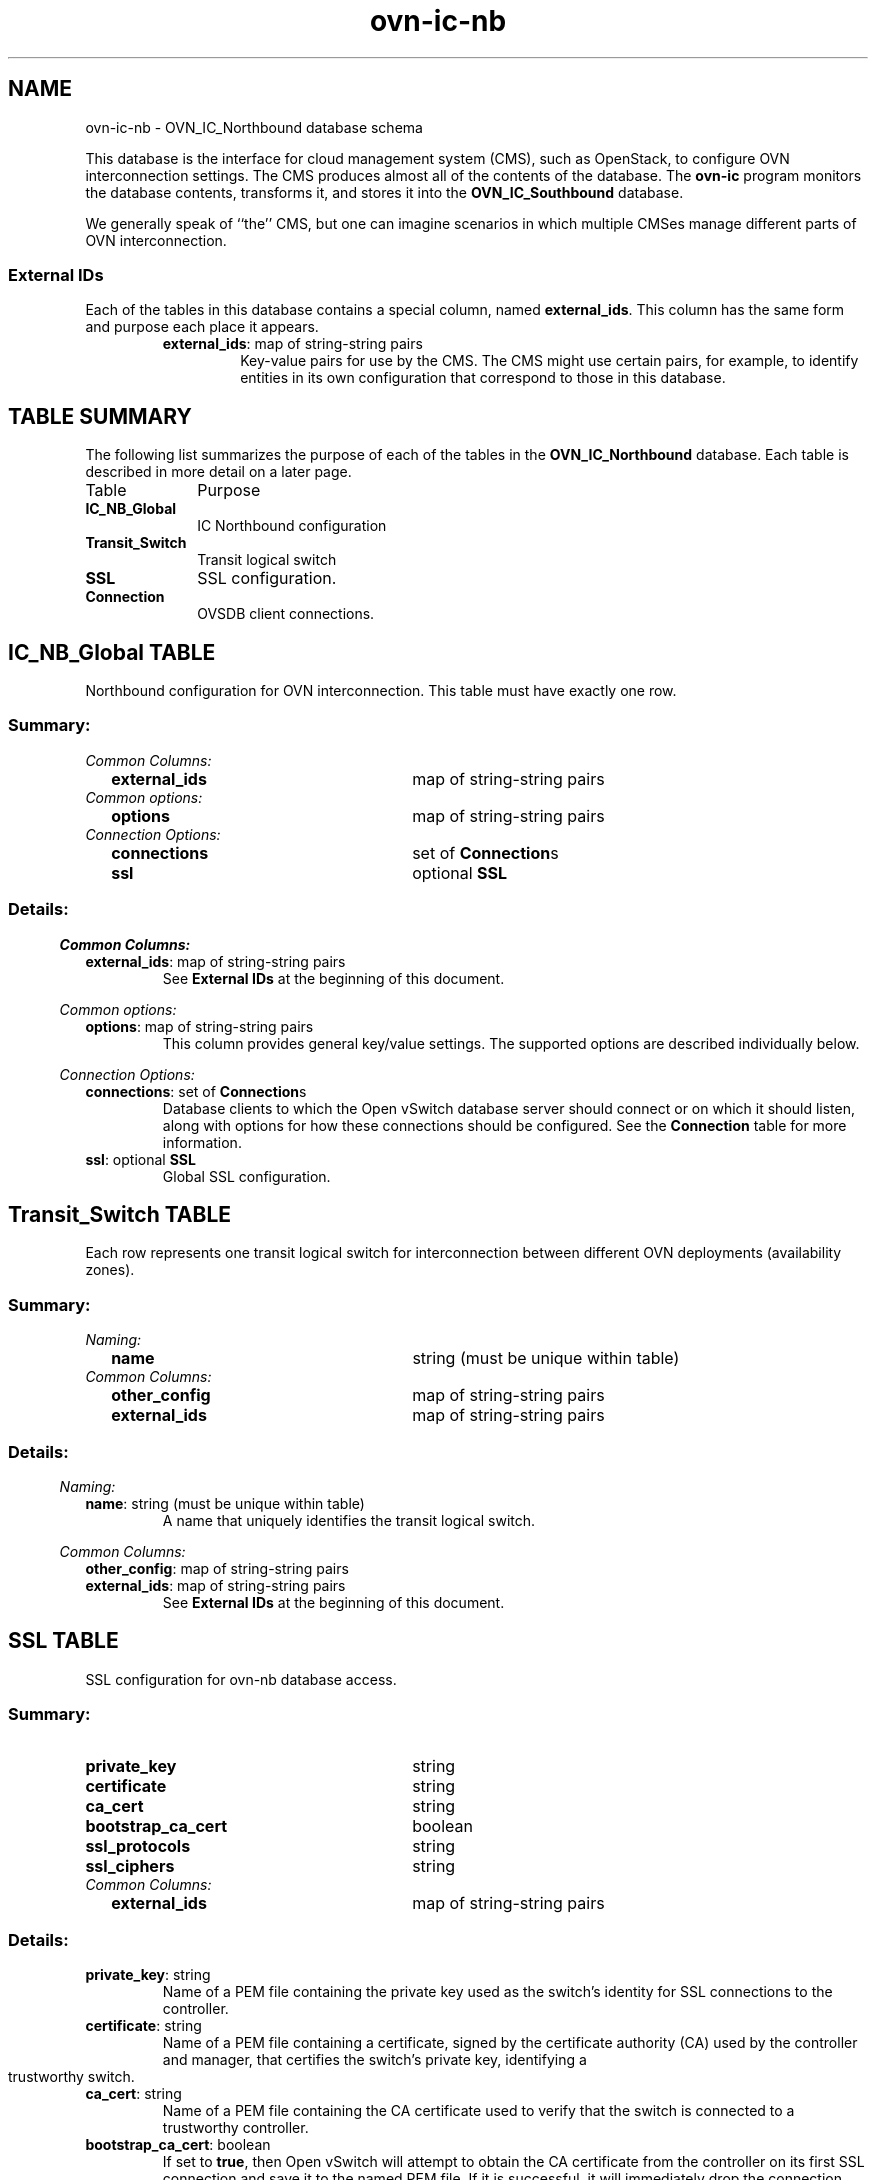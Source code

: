 '\" p
.\" -*- nroff -*-
.TH "ovn-ic-nb" 5 " DB Schema 1.0.0" "Open vSwitch 22.03.6" "Open vSwitch Manual"
.fp 5 L CR              \\" Make fixed-width font available as \\fL.
.de TQ
.  br
.  ns
.  TP "\\$1"
..
.de ST
.  PP
.  RS -0.15in
.  I "\\$1"
.  RE
..
.SH NAME
ovn-ic-nb \- OVN_IC_Northbound database schema
.PP
.PP
.PP
.PP
This database is the interface for cloud management system (CMS), such as OpenStack, to configure OVN interconnection settings\[char46] The CMS produces almost all of the contents of the database\[char46] The \fBovn\-ic\fR program monitors the database contents, transforms it, and stores it into the \fBOVN_IC_Southbound\fR database\[char46]
.PP
.PP
We generally speak of ``the\(cq\(cq CMS, but one can imagine scenarios in which multiple CMSes manage different parts of OVN interconnection\[char46]
.SS "External IDs"
.PP
.PP
Each of the tables in this database contains a special column, named \fBexternal_ids\fR\[char46] This column has the same form and purpose each place it appears\[char46]
.RS
.TP
\fBexternal_ids\fR: map of string-string pairs
Key-value pairs for use by the CMS\[char46] The CMS might use certain pairs, for example, to identify entities in its own configuration that correspond to those in this database\[char46]
.RE
.SH "TABLE SUMMARY"
.PP
The following list summarizes the purpose of each of the tables in the
\fBOVN_IC_Northbound\fR database.  Each table is described in more detail on a later
page.
.IP "Table" 1in
Purpose
.TQ 1in
\fBIC_NB_Global\fR
IC Northbound configuration
.TQ 1in
\fBTransit_Switch\fR
Transit logical switch
.TQ 1in
\fBSSL\fR
SSL configuration\[char46]
.TQ 1in
\fBConnection\fR
OVSDB client connections\[char46]
.\" check if in troff mode (TTY)
.if t \{
.bp
.SH "TABLE RELATIONSHIPS"
.PP
The following diagram shows the relationship among tables in the
database.  Each node represents a table.  Tables that are part of the
``root set'' are shown with double borders.  Each edge leads from the
table that contains it and points to the table that its value
represents.  Edges are labeled with their column names, followed by a
constraint on the number of allowed values: \fB?\fR for zero or one,
\fB*\fR for zero or more, \fB+\fR for one or more.  Thick lines
represent strong references; thin lines represent weak references.
.RS -1in
.ps -3
.PS
linethick = 1;
linethick = 0.500000;
box at 0.684030,0.625000 wid 1.368100 height 0.500000 "IC_NB_Global"
box at 0.684030,0.625000 wid 1.312544 height 0.444444
linethick = 1.000000;
box at 3.401000,1.000000 wid 1.086800 height 0.500000 "Connection"
linethick = 1.000000;
box at 3.401000,0.250000 wid 0.750000 height 0.500000 "SSL"
linethick = 0.500000;
box at 0.684030,1.375000 wid 1.357600 height 0.500000 "Transit_Switch"
box at 0.684030,1.375000 wid 1.302044 height 0.444444
linethick = 1.000000;
spline -> from 1.369600,0.718660 to 1.369600,0.718660 to 1.828500,0.782660 to 2.428400,0.866310 to 2.854400,0.925710
"connections*" at 2.112800,0.987850
linethick = 1.000000;
spline -> from 1.371300,0.530960 to 1.371300,0.530960 to 1.454400,0.519360 to 1.538200,0.507670 to 1.618100,0.496530 to 2.103300,0.428840 to 2.663500,0.350800 to 3.021200,0.300960
"ssl?" at 2.112800,0.585070
.ps +3
.PE
.RE\}
.bp
.SH "IC_NB_Global TABLE"
.PP
.PP
.PP
Northbound configuration for OVN interconnection\[char46] This table must have exactly one row\[char46]
.SS "Summary:
.TQ .25in
\fICommon Columns:\fR
.RS .25in
.TQ 2.75in
\fBexternal_ids\fR
map of string-string pairs
.RE
.TQ .25in
\fICommon options:\fR
.RS .25in
.TQ 2.75in
\fBoptions\fR
map of string-string pairs
.RE
.TQ .25in
\fIConnection Options:\fR
.RS .25in
.TQ 2.75in
\fBconnections\fR
set of \fBConnection\fRs
.TQ 2.75in
\fBssl\fR
optional \fBSSL\fR
.RE
.SS "Details:
.ST "Common Columns:"
.PP
.IP "\fBexternal_ids\fR: map of string-string pairs"
See \fBExternal IDs\fR at the beginning of this document\[char46]
.ST "Common options:"
.PP
.IP "\fBoptions\fR: map of string-string pairs"
This column provides general key/value settings\[char46] The supported options are described individually below\[char46]
.ST "Connection Options:"
.PP
.IP "\fBconnections\fR: set of \fBConnection\fRs"
Database clients to which the Open vSwitch database server should connect or on which it should listen, along with options for how these connections should be configured\[char46] See the \fBConnection\fR table for more information\[char46]
.IP "\fBssl\fR: optional \fBSSL\fR"
Global SSL configuration\[char46]
.bp
.SH "Transit_Switch TABLE"
.PP
.PP
.PP
Each row represents one transit logical switch for interconnection between different OVN deployments (availability zones)\[char46]
.SS "Summary:
.TQ .25in
\fINaming:\fR
.RS .25in
.TQ 2.75in
\fBname\fR
string (must be unique within table)
.RE
.TQ .25in
\fICommon Columns:\fR
.RS .25in
.TQ 2.75in
\fBother_config\fR
map of string-string pairs
.TQ 2.75in
\fBexternal_ids\fR
map of string-string pairs
.RE
.SS "Details:
.ST "Naming:"
.PP
.IP "\fBname\fR: string (must be unique within table)"
A name that uniquely identifies the transit logical switch\[char46]
.ST "Common Columns:"
.PP
.IP "\fBother_config\fR: map of string-string pairs"
.IP "\fBexternal_ids\fR: map of string-string pairs"
See \fBExternal IDs\fR at the beginning of this document\[char46]
.bp
.SH "SSL TABLE"
.PP
SSL configuration for ovn-nb database access\[char46]
.SS "Summary:
.TQ 3.00in
\fBprivate_key\fR
string
.TQ 3.00in
\fBcertificate\fR
string
.TQ 3.00in
\fBca_cert\fR
string
.TQ 3.00in
\fBbootstrap_ca_cert\fR
boolean
.TQ 3.00in
\fBssl_protocols\fR
string
.TQ 3.00in
\fBssl_ciphers\fR
string
.TQ .25in
\fICommon Columns:\fR
.RS .25in
.TQ 2.75in
\fBexternal_ids\fR
map of string-string pairs
.RE
.SS "Details:
.IP "\fBprivate_key\fR: string"
Name of a PEM file containing the private key used as the switch\(cqs identity for SSL connections to the controller\[char46]
.IP "\fBcertificate\fR: string"
Name of a PEM file containing a certificate, signed by the certificate authority (CA) used by the controller and manager, that certifies the switch\(cqs private key, identifying a trustworthy switch\[char46]
.IP "\fBca_cert\fR: string"
Name of a PEM file containing the CA certificate used to verify that the switch is connected to a trustworthy controller\[char46]
.IP "\fBbootstrap_ca_cert\fR: boolean"
If set to \fBtrue\fR, then Open vSwitch will attempt to obtain the CA certificate from the controller on its first SSL connection and save it to the named PEM file\[char46] If it is successful, it will immediately drop the connection and reconnect, and from then on all SSL connections must be authenticated by a certificate signed by the CA certificate thus obtained\[char46] \fBThis option exposes the
SSL connection to a man\-in\-the\-middle attack obtaining the initial
CA certificate\[char46]\fR It may still be useful for bootstrapping\[char46]
.IP "\fBssl_protocols\fR: string"
List of SSL protocols to be enabled for SSL connections\[char46] The default when this option is omitted is \fBTLSv1,TLSv1\[char46]1,TLSv1\[char46]2\fR\[char46]
.IP "\fBssl_ciphers\fR: string"
List of ciphers (in OpenSSL cipher string format) to be supported for SSL connections\[char46] The default when this option is omitted is \fBHIGH:!aNULL:!MD5\fR\[char46]
.ST "Common Columns:"
.PP
The overall purpose of these columns is described under \fBCommon
Columns\fR at the beginning of this document\[char46]
.IP "\fBexternal_ids\fR: map of string-string pairs"
.bp
.SH "Connection TABLE"
.PP
.PP
.PP
Configuration for a database connection to an Open vSwitch database (OVSDB) client\[char46]
.PP
.PP
This table primarily configures the Open vSwitch database server (\fBovsdb\-server\fR)\[char46]
.PP
.PP
The Open vSwitch database server can initiate and maintain active connections to remote clients\[char46] It can also listen for database connections\[char46]
.SS "Summary:
.TQ .25in
\fICore Features:\fR
.RS .25in
.TQ 2.75in
\fBtarget\fR
string (must be unique within table)
.RE
.TQ .25in
\fIClient Failure Detection and Handling:\fR
.RS .25in
.TQ 2.75in
\fBmax_backoff\fR
optional integer, at least 1,000
.TQ 2.75in
\fBinactivity_probe\fR
optional integer
.RE
.TQ .25in
\fIStatus:\fR
.RS .25in
.TQ 2.75in
\fBis_connected\fR
boolean
.TQ 2.75in
\fBstatus : last_error\fR
optional string
.TQ 2.75in
\fBstatus : state\fR
optional string, one of \fBACTIVE\fR, \fBBACKOFF\fR, \fBCONNECTING\fR, \fBIDLE\fR, or \fBVOID\fR
.TQ 2.75in
\fBstatus : sec_since_connect\fR
optional string, containing an integer, at least 0
.TQ 2.75in
\fBstatus : sec_since_disconnect\fR
optional string, containing an integer, at least 0
.TQ 2.75in
\fBstatus : locks_held\fR
optional string
.TQ 2.75in
\fBstatus : locks_waiting\fR
optional string
.TQ 2.75in
\fBstatus : locks_lost\fR
optional string
.TQ 2.75in
\fBstatus : n_connections\fR
optional string, containing an integer, at least 2
.TQ 2.75in
\fBstatus : bound_port\fR
optional string, containing an integer
.RE
.TQ .25in
\fICommon Columns:\fR
.RS .25in
.TQ 2.75in
\fBexternal_ids\fR
map of string-string pairs
.TQ 2.75in
\fBother_config\fR
map of string-string pairs
.RE
.SS "Details:
.ST "Core Features:"
.PP
.IP "\fBtarget\fR: string (must be unique within table)"
Connection methods for clients\[char46]
.IP
The following connection methods are currently supported:
.RS
.TP
\fBssl:\fIhost\fB\fR[\fB:\fIport\fB\fR]
The specified SSL \fIport\fR on the host at the given \fIhost\fR, which can either be a DNS name (if built with unbound library) or an IP address\[char46] A valid SSL configuration must be provided when this form is used, this configuration can be specified via command-line options or the \fBSSL\fR table\[char46]
.IP
If \fIport\fR is not specified, it defaults to 6640\[char46]
.IP
SSL support is an optional feature that is not always built as part of Open vSwitch\[char46]
.TP
\fBtcp:\fIhost\fB\fR[\fB:\fIport\fB\fR]
The specified TCP \fIport\fR on the host at the given \fIhost\fR, which can either be a DNS name (if built with unbound library) or an IP address\[char46] If \fIhost\fR is an IPv6 address, wrap it in square brackets, e\[char46]g\[char46] \fBtcp:[::1]:6640\fR\[char46]
.IP
If \fIport\fR is not specified, it defaults to 6640\[char46]
.TP
\fBpssl:\fR[\fIport\fR][\fB:\fIhost\fB\fR]
Listens for SSL connections on the specified TCP \fIport\fR\[char46] Specify 0 for \fIport\fR to have the kernel automatically choose an available port\[char46] If \fIhost\fR, which can either be a DNS name (if built with unbound library) or an IP address, is specified, then connections are restricted to the resolved or specified local IPaddress (either IPv4 or IPv6 address)\[char46] If \fIhost\fR is an IPv6 address, wrap in square brackets, e\[char46]g\[char46] \fBpssl:6640:[::1]\fR\[char46] If \fIhost\fR is not specified then it listens only on IPv4 (but not IPv6) addresses\[char46] A valid SSL configuration must be provided when this form is used, this can be specified either via command-line options or the \fBSSL\fR table\[char46]
.IP
If \fIport\fR is not specified, it defaults to 6640\[char46]
.IP
SSL support is an optional feature that is not always built as part of Open vSwitch\[char46]
.TP
\fBptcp:\fR[\fIport\fR][\fB:\fIhost\fB\fR]
Listens for connections on the specified TCP \fIport\fR\[char46] Specify 0 for \fIport\fR to have the kernel automatically choose an available port\[char46] If \fIhost\fR, which can either be a DNS name (if built with unbound library) or an IP address, is specified, then connections are restricted to the resolved or specified local IP address (either IPv4 or IPv6 address)\[char46] If \fIhost\fR is an IPv6 address, wrap it in square brackets, e\[char46]g\[char46] \fBptcp:6640:[::1]\fR\[char46] If \fIhost\fR is not specified then it listens only on IPv4 addresses\[char46]
.IP
If \fIport\fR is not specified, it defaults to 6640\[char46]
.RE
.IP
When multiple clients are configured, the \fBtarget\fR values must be unique\[char46] Duplicate \fBtarget\fR values yield unspecified results\[char46]
.ST "Client Failure Detection and Handling:"
.PP
.IP "\fBmax_backoff\fR: optional integer, at least 1,000"
Maximum number of milliseconds to wait between connection attempts\[char46] Default is implementation-specific\[char46]
.IP "\fBinactivity_probe\fR: optional integer"
Maximum number of milliseconds of idle time on connection to the client before sending an inactivity probe message\[char46] If Open vSwitch does not communicate with the client for the specified number of seconds, it will send a probe\[char46] If a response is not received for the same additional amount of time, Open vSwitch assumes the connection has been broken and attempts to reconnect\[char46] Default is implementation-specific\[char46] A value of 0 disables inactivity probes\[char46]
.ST "Status:"
.PP
.PP
.PP
Key-value pair of \fBis_connected\fR is always updated\[char46] Other key-value pairs in the status columns may be updated depends on the \fBtarget\fR type\[char46]
.PP
.PP
When \fBtarget\fR specifies a connection method that listens for inbound connections (e\[char46]g\[char46] \fBptcp:\fR or \fBpunix:\fR), both \fBn_connections\fR and \fBis_connected\fR may also be updated while the remaining key-value pairs are omitted\[char46]
.PP
.PP
On the other hand, when \fBtarget\fR specifies an outbound connection, all key-value pairs may be updated, except the above-mentioned two key-value pairs associated with inbound connection targets\[char46] They are omitted\[char46]
.IP "\fBis_connected\fR: boolean"
\fBtrue\fR if currently connected to this client, \fBfalse\fR otherwise\[char46]
.IP "\fBstatus : last_error\fR: optional string"
A human-readable description of the last error on the connection to the manager; i\[char46]e\[char46] \fBstrerror(errno)\fR\[char46] This key will exist only if an error has occurred\[char46]
.IP "\fBstatus : state\fR: optional string, one of \fBACTIVE\fR, \fBBACKOFF\fR, \fBCONNECTING\fR, \fBIDLE\fR, or \fBVOID\fR"
The state of the connection to the manager:
.RS
.TP
\fBVOID\fR
Connection is disabled\[char46]
.TP
\fBBACKOFF\fR
Attempting to reconnect at an increasing period\[char46]
.TP
\fBCONNECTING\fR
Attempting to connect\[char46]
.TP
\fBACTIVE\fR
Connected, remote host responsive\[char46]
.TP
\fBIDLE\fR
Connection is idle\[char46] Waiting for response to keep-alive\[char46]
.RE
.IP
These values may change in the future\[char46] They are provided only for human consumption\[char46]
.IP "\fBstatus : sec_since_connect\fR: optional string, containing an integer, at least 0"
The amount of time since this client last successfully connected to the database (in seconds)\[char46] Value is empty if client has never successfully been connected\[char46]
.IP "\fBstatus : sec_since_disconnect\fR: optional string, containing an integer, at least 0"
The amount of time since this client last disconnected from the database (in seconds)\[char46] Value is empty if client has never disconnected\[char46]
.IP "\fBstatus : locks_held\fR: optional string"
Space-separated list of the names of OVSDB locks that the connection holds\[char46] Omitted if the connection does not hold any locks\[char46]
.IP "\fBstatus : locks_waiting\fR: optional string"
Space-separated list of the names of OVSDB locks that the connection is currently waiting to acquire\[char46] Omitted if the connection is not waiting for any locks\[char46]
.IP "\fBstatus : locks_lost\fR: optional string"
Space-separated list of the names of OVSDB locks that the connection has had stolen by another OVSDB client\[char46] Omitted if no locks have been stolen from this connection\[char46]
.IP "\fBstatus : n_connections\fR: optional string, containing an integer, at least 2"
When \fBtarget\fR specifies a connection method that listens for inbound connections (e\[char46]g\[char46] \fBptcp:\fR or \fBpssl:\fR) and more than one connection is actually active, the value is the number of active connections\[char46] Otherwise, this key-value pair is omitted\[char46]
.IP "\fBstatus : bound_port\fR: optional string, containing an integer"
When \fBtarget\fR is \fBptcp:\fR or \fBpssl:\fR, this is the TCP port on which the OVSDB server is listening\[char46] (This is particularly useful when \fBtarget\fR specifies a port of 0, allowing the kernel to choose any available port\[char46])
.ST "Common Columns:"
.PP
The overall purpose of these columns is described under \fBCommon
Columns\fR at the beginning of this document\[char46]
.IP "\fBexternal_ids\fR: map of string-string pairs"
.IP "\fBother_config\fR: map of string-string pairs"
